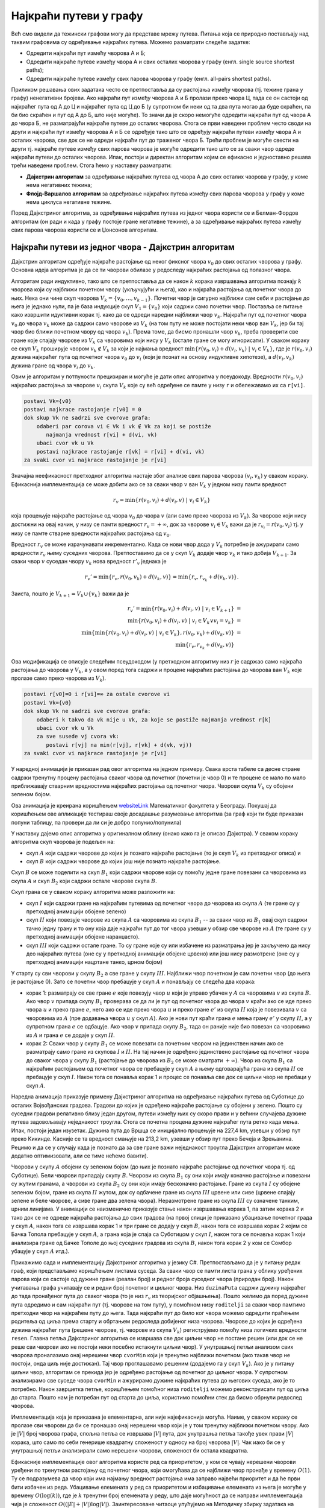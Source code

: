 Најкраћи путеви у графу
=======================

Већ смо видели да тежински графови могу да представе мрежу
путева. Питања која се природно постављају над таквим графовима су
одређивање најкраћих путева. Можемо разматрати следеће задатке:

- Одредити најкраћи пут измећу чворова A и Б;
- Одредити најкраће путеве између чвора А и свих осталих чворова у
  графу (енгл. single source shortest paths);
- Одредити најкраће путеве између свих парова чворова у графу
  (енгл. all-pairs shortest paths).

Приликом решавања ових задатака често се претпоставља да су растојања
између чворова (тј. тежине грана у графу) ненегативни бројеви. Ако најкраћи
пут између чворова A и Б пролази преко чвора Ц, тада се он састоји од
најкраћег пута од А до Ц и најкраћег пута од Ц до Б (у супротном би
неки од та два пута могао да буде скраћен, па би био скраћен и пут од
А до Б, што није могуће). То значи да је скоро немогуће одредити
најкраћи пут од чвора A до чвора Б, не разматрајући најкраће путеве до
осталих чворова. Стога се први наведени проблем често своди на други и
најкраћи пут између чворова А и Б се одређује тако што се одређују
најкраћи путеви између чвора А и осталих чворова, све док се не одреди
најкраћи пут до траженог чвора Б. Трећи проблем је могуће свести на
други тј. најкраће путеве између свих парова чворова је могуће
одредити тако што се за сваки чвор одреде најкраћи путеви до осталих
чворова. Ипак, постоји и директан алгоритам којим се ефикасно и
једноставно решава трећи наведени проблем. Стога ћемо у наставку
разматрати:

- **Дајкстрин алгоритам** за одређивање најкраћих путева од чвора А до
  свих осталих чворова у графу, у коме нема негативних тежина;
- **Флојд-Варшалов алгоритам** за одређивање најкраћих путева између
  свих парова чворова у графу у коме нема циклуса негативне тежине.

Поред Дајкстриног алгоритма, за одређивање најкраћих путева из једног
чвора користи се и Белман-Фордов алгоритам (он ради и када у графу
постоје гране негативне тежине), а за одређивање најкраћих путева
између свих парова чворова користи се и Џонсонов алгоритам.

  
Најкраћи путеви из једног чвора - Дајкстрин алгоритам
-----------------------------------------------------

Дајкстрин алгоритам одређује најкраће растојање од неког фиксног чвора
:math:`v_0` до свих осталих чворова у графу. Основна идеја алгоритма
је да се ти чворови обилазе у редоследу најкраћих растојања од
полазног чвора.

Алгоритам ради индуктивно, тако што се претпоставља да се након
:math:`k` корака извршавања алгоритма познају :math:`k` чворова који
су најближи почетном чвору (укључујући и њега), као и најкраћа
растојања од почетног чвора до њих. Нека они чине скуп чворова
:math:`V_k = \{v_0, \ldots, v_{k-1}\}`. Почетни чвор је сигурно
најближи сам себи и растојање до њега је једнако нули, па је база
индукције скуп :math:`V_1 = \{v_0\}` који садржи само почетни
чвор. Поставља се питање како извршити идуктивни корак тј. како да се
одреди наредни најближи чвор :math:`v_{k}`. Најкраћи пут од почетног
чвора :math:`v_0` до чвора :math:`v_k` може да садржи само чворове из
:math:`V_k` (на том путу не може постојати неки чвор ван :math:`V_k`,
јер би тај чвор био ближи почетном чвору од чвора :math:`v_k`). Према
томе, да бисмо пронашли чвор :math:`v_k`, треба проверити све гране
које спајају чворове из :math:`V_k` са чворовима који нису у
:math:`V_k` (остале гране се могу игнорисати). У сваком кораку се скуп
:math:`V_k` проширује чвором :math:`v_k \notin V_k` за који је најмања
вредност :math:`\min\{r(v_0, v_i) + d(v_i, v_k)\ |\ v_i \in V_k\}`,
где је :math:`r(v_0, v_i)` дужина најкраћег пута од почетног чвора
:math:`v_0` до :math:`v_i` (који је познат на основу индуктивне
хипотезе), а :math:`d(v_i, v_k)` дужина гране од чвора :math:`v_i` до
:math:`v_k`.

Овим је алгоритам у потпуности прецизиран и могуће је дати опис
алгоритма у псеудокоду. Вредности :math:`r(v_0, v_i)` најкраћих
растојања за чворове :math:`v_i` скупа :math:`V_k` које су већ
одређене се памте у низу ``r`` и обележавамо их са ``r[vi]``.

.. code::

   postavi Vk={v0}
   postavi najkrace rastojanje r[v0] = 0
   dok skup Vk ne sadrzi sve cvorove grafa:
       odaberi par corova vi ∈ Vk i vk ∉ Vk za koji se postiže
          najmanja vrednost r[vi] + d(vi, vk)
       ubaci cvor vk u Vk
       postavi najkrace rastojanje r[vk] = r[vi] + d(vi, vk)
   za svaki cvor vi najkrace rastojanje je r[vi]


Значајна неефикасност претходног алгоритма настаје због анализе свих
парова чворова :math:`(v_i, v_k)` у сваком кораку. Ефикаснија
имплементација се може добити ако се за сваки чвор :math:`v` ван
:math:`V_k` у једном низу памти вредност

.. math::

    r_v = \min\{r(v_0, v_i) + d(v_i, v)\ |\ v_i \in V_k\}

која процењује најкраће растојање од чвора :math:`v_0` до чвора
:math:`v` (али само преко чворова из :math:`V_k`). За чворове који
нису достижни на овај начин, у низу се памти вредност :math:`r_v =
+\infty`, док за чворове :math:`v_i \in V_k` важи да је :math:`r_{v_i}
= r(v_0, v_i)` тј. у низу се памте стварне вредности најкраћих
растојања од :math:`v_0`.

Вредност :math:`r_v` се може израчунавати инкрементално. Када се нови
чвор дода у :math:`V_k` потребно је ажурирати само вредности
:math:`r_v` њему суседних чворова. Претпоставимо да се у скуп
:math:`V_k` додаје чвор :math:`v_k` и тако добија :math:`V_{k+1}`. За
сваки чвор :math:`v` суседан чвору :math:`v_k` нова вредност
:math:`r'_v` једнака је

.. math::

  r_v' = \min\{r_v, r(v_0, v_k) + d(v_k, v)\} = \min\{r_v, r_{v_k} + d(v_k, v)\}.

Заиста, пошто је :math:`V_{k+1} = V_k \cup \{v_k\}` важи да је

.. math::

  \begin{eqnarray*}
   r_v' = \min\{r(v_0, v_i) + d(v_i, v)\ |\ v_i \in V_{k+1}\} &=&\\
   \min\{r(v_0, v_i) + d(v_i, v)\ |\ v_i \in V_{k} \vee v_i = v_k\} &=&\\
   \min\{\min\{r(v_0, v_i) + d(v_i, v)\ |\ v_i \in V_{k}\}, r(v_0, v_k) + d(v_k, v)\} &=&\\
   \min\{r_v, r_{v_k} + d(v_k, v)\}
  \end{eqnarray*}

Ова модификација се описује следећим псеудокодом (у претходном
алгоритму низ :math:`r` је садржао само најкраћа растојања до чворова
у :math:`V_k`, а у овом поред тога садржи и процене најкраћих
растојања до чворова ван :math:`V_k` које пролазе само преко чворова
из :math:`V_k`).

.. code::

   postavi r[v0]=0 i r[vi]=∞ za ostale cvorove vi
   postavi Vk={v0}
   dok skup Vk ne sadrzi sve cvorove grafa:
       odaberi k takvo da vk nije u Vk, za koje se postiže najmanja vrednost r[k]
       ubaci cvor vk u Vk
       za sve susede vj cvora vk:
          postavi r[vj] na min(r[vj], r[vk] + d(vk, vj)) 
   za svaki cvor vi najkrace rastojanje je r[vi]

У наредној анимацији је приказан рад овог алгоритма на једном примеру.
Свака врста табеле са десне стране садржи тренутну процену растојања
сваког чвора од почетног (почетни је чвор 0) и те процене се мало по
мало приближавају стварним вредностима најкраћих растојања од почетног
чвора. Чворови скупа :math:`V_k` су обојени зеленом бојом.

.. gallery:: dajkstra_1
    :width: 800px
    :height: 100%
    :folder: ../../_images/4_grafovski/dajkstra_1
    :images: dajkstra1_1.png, dajkstra1_2.png, dajkstra1_3.png, dajkstra1_4.png, dajkstra1_5.png, dajkstra1_6.png, dajkstra1_7.png, dajkstra1_8.png, dajkstra1_9.png, dajkstra1_10.png, dajkstra1_11.png, dajkstra1_12.png, dajkstra1_13.png, dajkstra1_14.png, dajkstra1_15.png, dajkstra1_16.png, dajkstra1_17.png, dajkstra1_18.png, dajkstra1_19.png, dajkstra1_20.png, dajkstra1_21.png, dajkstra1_22.png, dajkstra1_23.png


.. _websiteLink: http://www.matf.bg.ac.rs/~filip/algoritmi/dajkstra.html

Ова анимација је креирана коришћењем `websiteLink`_ Математичког факултета у Београду. Покушај да
коришћењем ове апликације тестираш своје досадашње разумевање алгоритма
(за граф који ти буде приказан попуни таблицу, па провери да ли си је
добро попунио/попунила)
             
   
У наставку дајемо опис алгоритма у оригиналном облику (онако како га
је описао Дајкстра). У сваком кораку алгоритма скуп чворова је подељен
на:

- скуп :math:`A` који садржи чворове до којих је познато најкраће
  растојање (то је скуп :math:`V_k` из претходног описа) и

- скуп :math:`B` који садржи чворове до којих још није познато
  најкраће растојање.

Скуп :math:`B` се може поделити на скуп :math:`B_1` који садржи
чворове који су помоћу једне гране повезани са чворовима из скупа
:math:`A` и скуп :math:`B_2` који садржи остале чворове скупа
:math:`B`.

Скуп грана се у сваком кораку алгоритма може разложити на:

- скуп :math:`I` који садржи гране на најкраћим путевима од почетног
  чвора до чворова из скупа :math:`A` (те гране су у претходној
  анимацији обојене зелено)
- скуп :math:`II` који повезује чворове из скупа :math:`A` са
  чворовима из скупа :math:`B_1` -- за сваки чвор из :math:`B_1` овај
  скуп садржи тачно једну грану и то ону која даје најкраћи пут до тог
  чвора узевши у обзир све чворове из :math:`A` (те гране су у
  претходној анимацији обојене наранџасто).
- скуп :math:`III` који садржи остале гране. То су гране које су или
  избачене из разматрања јер је закључено да нису део најкраћих путева
  (оне су у претходној анимацији обојене црвено) или још нису
  размотрене (оне су у претходној анимацији нацртане танко, црном
  бојом)

У старту су сви чворови у скупу :math:`B_2` а све гране у скупу
:math:`III`. Најближи чвор почетном је сам почетни чвор (до њега је
растојање 0). Зато се почетни чвор пребацује у скуп :math:`A` и
понављају се следећа два корака:

- корак 1: разматрају се све гране :math:`e` које повезују чвор
  :math:`u` који је управо убачен у :math:`A` са чворовима :math:`v` из
  скупа :math:`B`. Ако чвор :math:`v` припада скупу :math:`B_1`
  проверава се да ли је пут од почетног чвора до чвора :math:`v` краћи
  ако се иде преко чвора :math:`u` и преко гране :math:`e`, него ако се
  иде преко чвора :math:`u` и преко гране :math:`e'` из скупа :math:`II`
  која је повезивала :math:`v` са чворовима из :math:`A` (пре додавања
  чвора :math:`u` у скуп :math:`A`). Ако је нови пут краћи грана
  :math:`e` мења грану :math:`e'` у скупу :math:`II`, а у супротном
  грана :math:`e` се одбацује. Ако чвор :math:`v` припада скупу :math:`B_2`,
  тада он раније није био повезан са чворовима из :math:`A` и грана :math:`e`
  се додаје у скуп :math:`II`.

- корак 2: Сваки чвор у скупу :math:`B_1` се може повезати са почетним
  чвором на јединствен начин ако се разматрају само гране из скупова
  :math:`I` и :math:`II`. На тај начин је одређено јединствено
  растојање од почетног чвора до сваког чвора у скупу :math:`B_1`
  (растојање до чворова из :math:`B_2` се може сматрати
  :math:`+\infty`). Чвор из скупа :math:`B_1` са најкраћим растојањем
  од почетног чвора се пребацује у скуп :math:`A` а њему одговарајућа
  грана из скупа :math:`II` се пребацује у скуп :math:`I`. Након тога
  се понавља корак 1 и процес се понавља све док се циљни чвор не
  пребаци у скуп :math:`A`.
  
Наредна анимација приказује примену Дајкстриног алгоритма на
одређивање најкраћих путева од Суботице до осталих Војвођанских
градова. Градови до којих је одређено најкраће растојање су обојени у
зелено. Пошто су суседни градови релативно близу један другом, путеви
између њих су скоро прави и у већини случајева дужине путева
задовољавају неједнакост троугла. Стога се почетна процена дужине
најкраћег пута ретко када мења. Ипак, постоји један изузетак. Дужина
пута до Вршца се иницијално процењује на 227,4 km, узевши у обзир пут
преко Кикинде. Касније се та вредност смањује на 213,2 km, узевши у
обзир пут преко Бечеја и Зрењанина. Рецимо и да се у случају када је
познато да за све гране важи неједнакост троугла Дајкстрин алгоритам
може додатно оптимизовати, али се тиме нећемо бавити).

Чворови у скупу :math:`A` обојени су зеленом бојом (до њих је познато
најкраће растојање од почетног чвора тј. од Суботице). Бели чворови
припадају скупу :math:`B`. Чворови из скупа :math:`B_1` су они који
имају коначно растојање и повезани су жутим гранама, а чворови из
скупа :math:`B_2` су они који имају бесконачно растојање. Гране из
скупа :math:`I` су обојене зеленом бојом, гране из скупа :math:`II`
жутом, док су одбачене гране из скупа :math:`III` црвене или сиве
(црвене спајају зелене и беле чворове, а сиве гране два зелена чвора).
Неразмотрене гране из скупа :math:`III` су означене танким, црним
линијама. У анимацији се наизменично приказује стање након извршавања
корака 1, па затим корака 2 и тако док се не одреде најкраћа растојања
до свих градова (на првој слици је приказано убацивање почетног града
у скуп :math:`A`, након тога се извршава корак 1 и три гране се додају
у скуп :math:`B`, након тога се извршава корак 2 којим се Бачка Топола
пребацује у скуп :math:`A`, а грана која је спаја са Суботицом у скуп
:math:`I`, након тога се понавља корак 1 који анализира гране од Бачке
Тополе до њој суседних градова из скупа :math:`B`, након тога корак 2
у ком се Сомбор убацује у скуп :math:`A` итд.).

.. gallery:: dajkstra_vojv
    :width: 650px
    :height: 100%
    :folder: ../../_images/4_grafovski/dajkstra
    :images: dajkstra_vojv0.png, dajkstra_vojv1.png, dajkstra_vojv2.png, dajkstra_vojv3.png, dajkstra_vojv4.png, dajkstra_vojv5.png, dajkstra_vojv6.png, dajkstra_vojv7.png, dajkstra_vojv8.png, dajkstra_vojv9.png, dajkstra_vojv10.png, dajkstra_vojv11.png, dajkstra_vojv12.png, dajkstra_vojv13.png, dajkstra_vojv14.png, dajkstra_vojv15.png, dajkstra_vojv16.png, dajkstra_vojv17.png, dajkstra_vojv18.png, dajkstra_vojv19.png, dajkstra_vojv20.png, dajkstra_vojv21.png, dajkstra_vojv22.png, dajkstra_vojv23.png, dajkstra_vojv24.png, dajkstra_vojv25.png, dajkstra_vojv26.png, dajkstra_vojv27.png, dajkstra_vojv28.png, dajkstra_vojv29.png


Прикажимо сада и имплементацију Дајкстриног алгоритма у језику
C#. Претпостављамо да је у питању редак граф, који представљамо
коришћењем листама суседа. За сваки чвор се памти листа грана у облику
уређених парова који се састоје од дужине гране (реалан број) и редног
броја суседног чвора (природан број). Након учитавања графа учитавају
се и редни број почетног и циљног чвора. Низ ``duzinaPuta`` садржи
дужину најкраћег до тада пронађеног пута до сваког чвора (то је низ
:math:`r_v` из теоријског објашњења). Пошто желимо да поред дужине
пута одредимо и сам најкраћи пут (тј. чворове на том путу), у помоћном
низу ``roditelji`` за сваки чвор памтимо претходни чвор на најкраћем
путу до њега. Тада најкраћи пут до било ког чвора можемо одредити
праћењем родитеља од циља према старту и обртањем редоследа добијеног
низа чворова. Чворове до којих је одређена дужина најкраћег пута
(решене чворове, тј. чворове из скупа :math:`V_k`) региструјемо помоћу
низа логичких вредности ``resen``. Главна петља Дајкстриног алгоритма
се извршава све док циљни чвор не постане решен (или док се не реше
сви чворови ако не постоји неки посебно истакнути циљни чвор). У
унутрашњој петљи анализом свих чворова проналазимо онај нерешени чвор
``cvorMin`` који је тренутно најближи почетном (ако такав чвор не
постоји, онда циљ није достижан). Тај чвор проглашавамо решеним
(додајемо га у скуп :math:`V_k`). Ако је у питању циљни чвор,
алгоритам се прекида јер је одређено растојање од почетног до циљног
чвора. У супротном анализирамо све суседе чвора ``cvorMin`` и
ажурирамо дужине најкраћих путева до његових суседа, ако је то
потребно. Након завршетка петље, коришћењем помоћног низа
``roditelji`` можемо реконструисати пут од циља до старта. Пошто нам
је потребан пут од старта до циља, користимо помоћни стек да бисмо
обрнули редослед чворова.

.. activecode:: dajkstra_kod
    :passivecode: true
    :coach:
    :includesrc: _src/4_grafovski/dajkstra.cs

Имплементација која је приказана је елементарна, али није
најефикаснија могућа. Наиме, у сваком кораку се пролазе сви чворови да
би се пронашао онај нерешени чвор који је у том тренутку најближи
почетном чвору. Ако је :math:`|V|` број чворова графа, спољна петља се
извршава :math:`|V|` пута, док унутрашња петља такође увек прави
:math:`|V|` корака, што само по себи генерише квадратну сложеност у
односу на број чворова :math:`|V|`. Чак иако би се у унутрашњој петљи
анализирали само нерешени чворови, сложеност би остала квадратна.

Ефикасније имплементације овог алгоритма користе ред са приоритетом, у
ком се чувају нерешени чворови уређени по тренутном растојању од
почетног чвора, који омогућава да се најближи чвор пронађе у времену
:math:`O(1)`. Ту се подразумева да чвор који има најмању вредност
растојања има заправо највећи приоритет и да ће први бити избачен из
реда. Убацивање елемената у ред са приоритетом и избацивање елемената
из њега је могуће у времену :math:`O(\log(k))`, где је :math:`k`
тренутни број елемената у реду, што даје могућност да се направи
имплементација чија је сложеност :math:`O((|E| + |V|)\log
|V|)`. Заинтересоване читаоце упућујемо на Методичку збирку задатака
на порталу petlja.org у ком је та имплементација детаљно описана.

Сви најкраћи путеви
-------------------

Најкраће путеве између свих парова чворова можемо одредити тако што из
сваког чвора покренемо Дајкстрин алгоритам. Уз ефикасну имплементацију
Дајкстриног алгоритма у ретким графовима (код којих је број грана пре
у линеарној, а не квадратној вези са бројем чворова) сложеност тог
приступа је :math:`O(|V|^2\log(|V|)`. Међутим, у густим графовима овај
приступ даје сложеност :math:`O(|V|^3\log(|V|)` и тада је чак боље
користити наивну имплементацију Дајкстриног алгоритма, која је
сложености :math:`O(|V|^2)` и која даје укупну сложеност
:math:`O(V^3)`. У наставку ћемо видети два још једноставнија алгоритма
који решавају овај проблем у сложености :math:`O(|V|^3)` без обзира на
број грана у графу. За разлику од Дајкстриног, ове алгоритме је могуће
применити и на граф који садржи гране негативне дужине док год не
садржи циклусе негативне дужине, што је још један значајан аргумент у
њихову корист. Ово је заправо најопштији могући случај, јер чим граф
садржи циклус негативне дужине, дужина најкраћег пута није јасно
дефинисана (можемо се кретати тим циклусом и тиме произвољно смањивати
дужину). Ако нема циклуса негативне дужине, најкраћи путеви не садрже
циклусе (нема чворова који се понављају). Наиме, уклањање циклуса
тј. дела пута од неког поновљеног чвора :math:`i` до тог истог чвора
:math:`i` не може да повећа дужину пута, па уклањањем циклуса из
путева добијају краћи путеви (или бар путеви исте дужине).

Рецимо и да свих парова чворова има :math:`|V|^2`, па се дужине свих
најкраћих путева најбоље репрезентују матрицом димензије :math:`|V|
\times |V|`. Ако је граф неусмерен, онда је довољно памтити само горњи
(или само доњи) троугао те матрице.

Додавање чворова у граф
.......................

Пре него што опишемо Флојд-Варшалов алгоритам, опишимо један алгоритам
који је можда лакше осмислити и разумети, али теже га је програмски
реализовати. Претпоставимо да су тежине свих грана
позитивне. Употребљавамо индуктивно-рекурзивну конструкцију по
чворовима графа (градовима). Индуктивна претпоставка је да умемо да
одредимо све најкраће путеве у графу од :math:`n` чворова.

Приликом додавања новог чвора :math:`i` у граф, одређујемо најкраће
путеве од сваког чвора :math:`j` који је међу :math:`n` већ обрађених
чворова до новог чвора :math:`i`. Ти путеви су или директни или се
последња деоница у њима остварује тако што се од неког већ обрађеног
чвора :math:`k` стигне до чвора :math:`i`. Дужина од :math:`j` до
:math:`i` преко чвора :math:`k` једнака је збиру дужине најкраћег пута
од чвора :math:`j` до чвора :math:`k` и дужини гране од чвора
:math:`k` до чвора :math:`i`. Притом, пошто нема негативних циклуса,
најкраћи путеви не садрже циклусе тј. поновљене чворове, па пут од
чвора :math:`j` до чвора :math:`k` не садржи чвор :math:`i` (јер би се
онда чвор :math:`i` понављао). Најкраћи пут од :math:`j` до :math:`k`
који не укључује :math:`i` већ знамо на основу индуктивне
хипотезе. Дакле, поредимо дужину директне гране од :math:`j` до
:math:`i` и збирове дужина путева од :math:`j` до :math:`k` и гране од
:math:`k` до :math:`i` за свако могуће :math:`k` из скупа већ
обрађених чворова и минимум тих растојања представља најкраћи пут од
:math:`j` до :math:`i`.

Дужину најкраћег пута од новог чвора :math:`i` до сваког чвора
:math:`j` који је међу :math:`n` раније обрађених чворова у графу
одређујемо аналогно.

На крају, додавање новог чвора :math:`i` у граф можда скраћује дужину
неког пута од раније обрађеног чвора :math:`j` до раније обрађеног
чвора :math:`k`. Потребно је за све такве парове упоредити дужину
тренутно најкраћег пута (који не укључује чвор :math:`i`) и збир
дужина најкраћих путева од :math:`j` до :math:`i` и од :math:`i` до
:math:`k` (које смо у првој фази након додавања чвора :math:`i`
одредили).

Додавање сваког новог чвора захтева :math:`O(|V|^2)` корака, па је
укупна временска сложеност :math:`O(|V|^3)`.

У наставку је приказана програмска реализација овог алгоритма у језику
C#. Граф је представљен матрицом тежина.

.. activecode:: svi_najkraci_dodavanje_cvorova_kod
    :passivecode: true
    :coach:
    :includesrc: _src/4_grafovski/svi_najkraci_putevi_dodavanje_cvorova.cs

Флојд-Варшалов алгоритам
........................

Овај елегантан алгоритам су независно открили Роберт Флојд, Стивен
Варшал, Бертран Рој, Питер Ингерман и у мало специфичном облику Стивен
Клини.

Основна идеја Флојд-Варшаловог алгоритма је да се у сваком кораку
:math:`k` пронађу најкраћа растојања између свих парова чворова, али
само преко путева који осим почетног и крајњег чвора садрже
међучворове који припадају неком скупу чворова :math:`V_k`. Тај скуп
је иницијално празан и у сваком наредном кораку се проширује неким
новим чвором, све док на крају не обухвати све чворове графа (у том
тренутку не постоје никаква ограничења на допуштене путеве и знамо да
су пронађена тражена најкраћа растојања). Редослед додавања чворова у
скуп :math:`V_k` није битан и обично се чворови додају у унапред датом
редоследу њихове нумерације.

Базу индукције чини следеће разматрање. Када је скуп :math:`V_k`
празан, путеви не смеју да садрже ниједан међу чвор, па је су
допуштени само директни путеви (гране графа). To значи да се матрица
свих најкраћих путева може иницијализовати матрицом тежина грана.

Опишимо сада и шта се дешава током индуктивног корака тј. приликом
додавања неког чвора :math:`k` скупу :math:`V_k = \{0, 1, \ldots,
k-1\}`. Размотримо шта се дешава са најкраћим путем између нека два
чвора :math:`i` и :math:`j`.  Постоје две могућности:

1. Најкраћи пут између :math:`i` и :math:`j` који сме да садржи
   чворове скупа :math:`V_k \cup {k}` не садржи чвор :math:`k` (он
   садржи само неке од чворова из скупа :math:`V_k = \{0, 1, \ldots,
   k-1\}`).

2. Најкраћи пут између :math:`i` и :math:`j` који сме да садржи
   чворове скупа :math:`V_k \cup {k}` садржи чвор :math:`k`. Тада се
   чвор :math:`k` на том путу налази само једном (јер најкраћи путеви
   у графу без негативних циклуса не садрже поновљене чворове). Тај се
   пут онда разлаже на најкраћи пут од :math:`i` до :math:`k` и
   најкраћи пут од :math:`k` до :math:`j`, при чему оба та најкраћа
   пута као међучворове садрже само чворове из скупа :math:`V_k` и
   зато их на основу индуктивне хипотезе већ знамо.

.. image:: ../../_images/4_grafovski/flojdVarsalShema.png
    :width: 700px
    :align: center
   
Ако са :math:`w_{ij}` означимо тежину гране између чворова :math:`i` и
:math:`j`, а са :math:`d^k(i, j)` означимо дужину најкраћег пута
између чворова :math:`i` и :math:`j` који користе само међучворове из
скупа :math:`V_k = \{0, 1, \ldots, k-1\}`, тада важе следеће
рекурентне везе:

      
.. math::

   d^0(i, j) = w_{ij}

.. math::

   d^{k+1}(i, j) = \min(d^k(i, j), d^k(i, k) + d^k(k, j))

Прикажимо сада рад овог алгоритма на једном примеру.

.. gallery:: flojdVarsal_primer
    :width: 900px
    :height: 100%
    :folder: ../../_images/4_grafovski/FlojdVarsal
    :images: FV1.png, FV2.png, FV3.png, FV4.png, FV5.png, FV6.png, FV7.png

Ова анимација је креирана коришћењем `веб-апликације доступне на сајту <http://www.matf.bg.ac.rs/~filip/algoritmi/flojdVarsal.html>`_ Математичког факултета у Београду. Покушај
да коришћењем ове апликације учврстиш своје разумевање рада овог
алгоритма.
             
Имплементација алгоритма је веома једноставна и у њој се матрица
најкраћих растојања ажурира у три угнежђене петље. Јако је важно
нагласити да се у спољној петљи врши итерација кроз допуштене
међучворове, а да се у унутрашњим петљама врши итерација кроз поља
матрице (међучвор мора да буде у спољашњој петљи и ако је он означен
са ``k``, а ако су чворови између којих се ажурира пут обележени са
``i`` и ``j``, тада редослед петљи треба да буде ``k-i-j``, а не
``i-j-k``).
   
.. activecode:: flojdVarsal_kod
    :passivecode: true
    :coach:
    :includesrc: _src/4_grafovski/flojd_varsal.cs

Из ове имплементације је сасвим јасно да је сложеност овог алгоритма
:math:`O(|V|^3)`.
                 
Пробајте за вежбу да модификујете претходни програм тако да осим дужина
путева, за сваки пар чворова испише и саме најкраће путеве.



Транзитивно затворење
.....................

Флојд-Варшалов алгоритам се може употребити и за проналажење
транзитивног затворења релације. Подсетимо се, бинарна релација
:math:`\rho` на скупу :math:`A` је било који подскуп :math:`A \times
A`. Транзитивно затворење дате релације :math:`\rho` је најмања
релација :math:`\rho^+` која садржи дату релацију (важи :math:`\rho
\subseteq \rho^+`), а која је транзитивна. Другим речима, потребно је
постојећој релацији додати што мањи број нових уређених парова, тако
да се добије транзитивна релација.

На наредној слици је графом представљена једна једноставна релација и
њено транзитивно затворење.  Гране које је потребно додати да би
релација постала транзитивна су обојене црвеном бојом. Пошто је A у
релацији са B, а B је у релацији са C, да би релација била транзитивна
потребно је и да A буде у релацији са C. Слично, пошто је B у релацији
са C, а C у релацији са D, мора да важи и да је B у релацији са D. На
крају, пошто је након додавања гране A у релацији са C и пошто је C у
релацији са D, мора да важи и да је A у релацији са D (исти закључак
следи и због тога што је A у релацији са B и B у релацији са D). Након
додавања три гране, релација је постала транзитивна.

.. image:: ../../_images/4_grafovski/tranzitivno_zatvorenje.png
    :width: 400px
    :align: center

У транзитивним релацијама сви достижни чворови су достижни директно,
преко једне гране. Стога је за одређивање транзитивног затворења за
сваки чвор потребно одредити који су чворови из њега достижни. Ово се
може свести на проблем свих најкраћих путева тако што се гранама
вештачки доделе дужине 1 и у тако формираном графу одреде дужине свих
најкраћих путева Флојд-Варшаловим алгоритмом. Достижне чворове ћемо
препознати као оне чворове код којих је најкраће растојање коначно
(код недостижних чворова остаће иницијална вредност
бесконачно). Можемо отићи и један корак даље - пошто нас занима само
да ли постоји пут, а не и која је његова дужина, можемо формирати
логичку матрицу коју ћемо иницијализовати тако што ћемо на места која
одговарају чворовима који су повезани граном стављати вредност тачно,
а на остала места нетачно. Пут између чворова :math:`i` и :math:`j`
преко међучворова из скупа :math:`\{0, \ldots, k\}` постоји ако и само
ако постоји пут преко међучворова из скупа :math:`\{0, \ldots, k-1\}`
или постоји пут од :math:`i` до :math:`k` и од :math:`k` до :math:`j`
преко чворова из скупа :math:`\{0, \ldots, k-1\}`.  Тако модификована
варијанта Флојд-Варшаловог алгоритма је заснована на следећим
рекурентним релацијама (:math:`A_{ij}` је елемент матрице повезаности,
док :math:`t^k(i, j)` значи да постоји пут од :math:`i` до :math:`j`
преко чворова скупа :math:`\{0, \ldots, k-1\}`).

.. math::

   t^0(i, j) = A_{ij}

.. math::

   t^{k+1}(i, j) = t^k(i, j) \vee (t^k(i, k) \wedge t^k(k, j))
   
Ове везе се веома се једноставно преводе у програм (опет са три
угнежђене петље).
